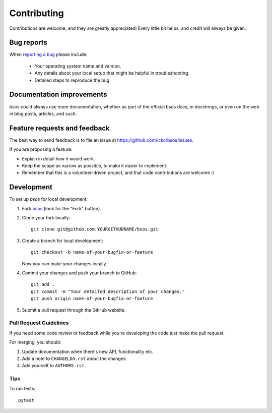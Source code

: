 ============
Contributing
============

Contributions are welcome, and they are greatly appreciated! Every
little bit helps, and credit will always be given.

Bug reports
===========

When `reporting a bug <https://github.com/ickc/bsos/issues>`_ please include:

    * Your operating system name and version.
    * Any details about your local setup that might be helpful in troubleshooting.
    * Detailed steps to reproduce the bug.

Documentation improvements
==========================

bsos could always use more documentation, whether as part of the
official bsos docs, in docstrings, or even on the web in blog posts,
articles, and such.

Feature requests and feedback
=============================

The best way to send feedback is to file an issue at https://github.com/ickc/bsos/issues.

If you are proposing a feature:

* Explain in detail how it would work.
* Keep the scope as narrow as possible, to make it easier to implement.
* Remember that this is a volunteer-driven project, and that code contributions are welcome :)

Development
===========

To set up `bsos` for local development:

1. Fork `bsos <https://github.com/ickc/bsos>`_
   (look for the "Fork" button).
2. Clone your fork locally::

    git clone git@github.com:YOURGITHUBNAME/bsos.git

3. Create a branch for local development::

    git checkout -b name-of-your-bugfix-or-feature

   Now you can make your changes locally.

4. Commit your changes and push your branch to GitHub::

    git add .
    git commit -m "Your detailed description of your changes."
    git push origin name-of-your-bugfix-or-feature

5. Submit a pull request through the GitHub website.

Pull Request Guidelines
-----------------------

If you need some code review or feedback while you're developing the code just make the pull request.

For merging, you should:

1. Update documentation when there's new API, functionality etc.
2. Add a note to ``CHANGELOG.rst`` about the changes.
3. Add yourself to ``AUTHORS.rst``.



Tips
----

To run tests::

    pytest

